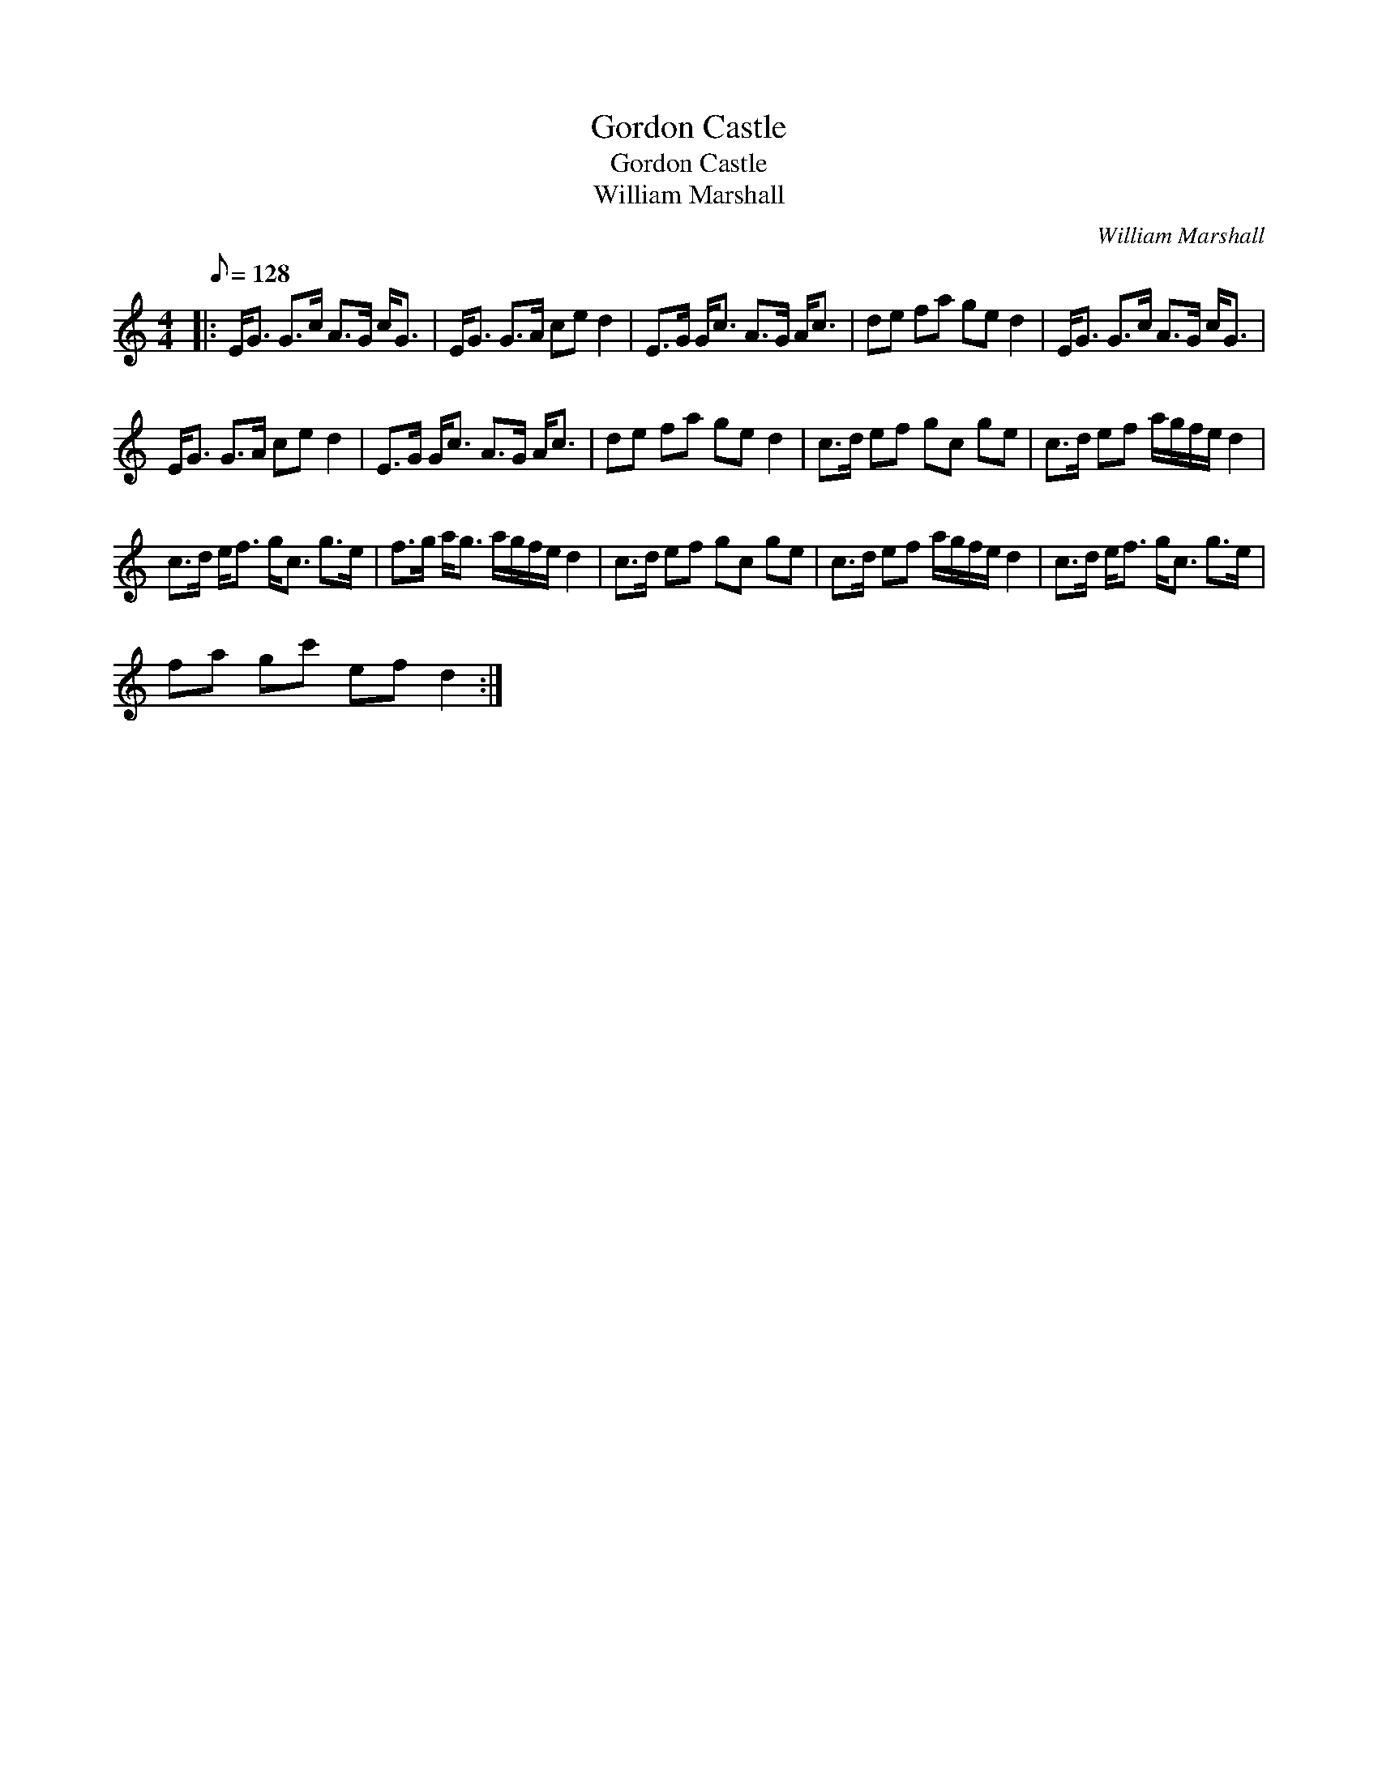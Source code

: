 X:1
T:Gordon Castle
T:Gordon Castle
T:William Marshall
C:William Marshall
L:1/8
Q:1/8=128
M:4/4
K:C
V:1 treble 
V:1
|: E<G G>c A>G c<G | E<G G>A ce d2 | E>G G<c A>G A<c | de fa ge d2 | E<G G>c A>G c<G | %5
 E<G G>A ce d2 | E>G G<c A>G A<c | de fa ge d2 | c>d ef gc ge | c>d ef a/g/f/e/ d2 | %10
 c>d e<f g<c g>e | f>g a<g a/g/f/e/ d2 | c>d ef gc ge | c>d ef a/g/f/e/ d2 | c>d e<f g<c g>e | %15
 fa gc' ef d2 :| %16


